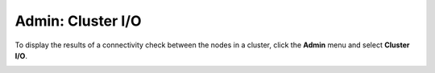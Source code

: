 Admin: Cluster I/O
=====================================

To display the results of a connectivity check between the nodes in a cluster, click the **Admin** menu and select **Cluster I/O**. 

.. image:: ClusterIO.png
   :width: 100%



